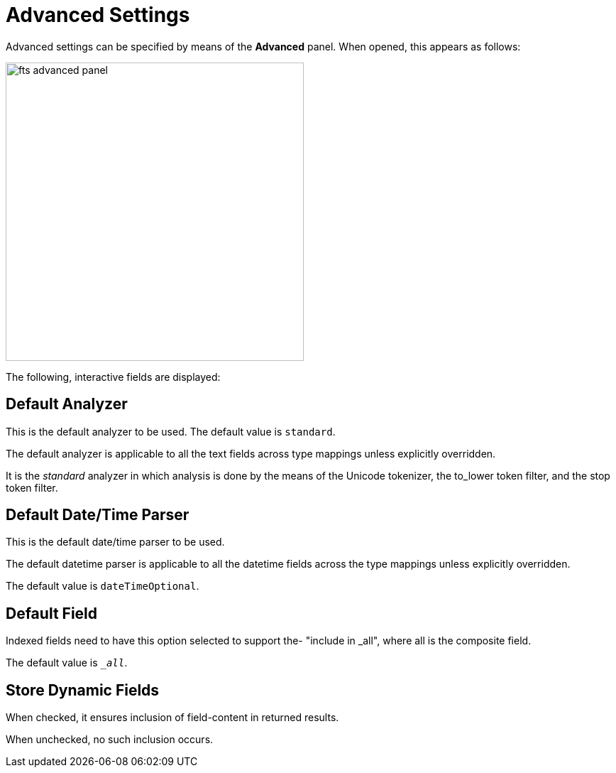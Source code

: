 
= Advanced Settings

Advanced settings can be specified by means of the *Advanced* panel.
When opened, this appears as follows:

[#fts_advanced_panel]
image::fts-advanced-panel.png[,420,align=left]

The following, interactive fields are displayed:

== Default Analyzer

This is the default analyzer to be used.
The default value is `standard`.

The default analyzer is applicable to all the text fields across type mappings unless explicitly overridden.

It is the _standard_ analyzer in which analysis is done by the means of the Unicode tokenizer, the to_lower token filter, and the stop token filter.

== Default Date/Time Parser

This is the default date/time parser to be used.

The default datetime parser is applicable to all the datetime fields across the type mappings unless explicitly overridden.

The default value is `dateTimeOptional`.

== Default Field

Indexed fields need to have this option selected to support the- "include in _all", where all is the composite field.

The default value is `__all_`.

== Store Dynamic Fields

When checked, it ensures inclusion of field-content in returned results.

When unchecked, no such inclusion occurs.